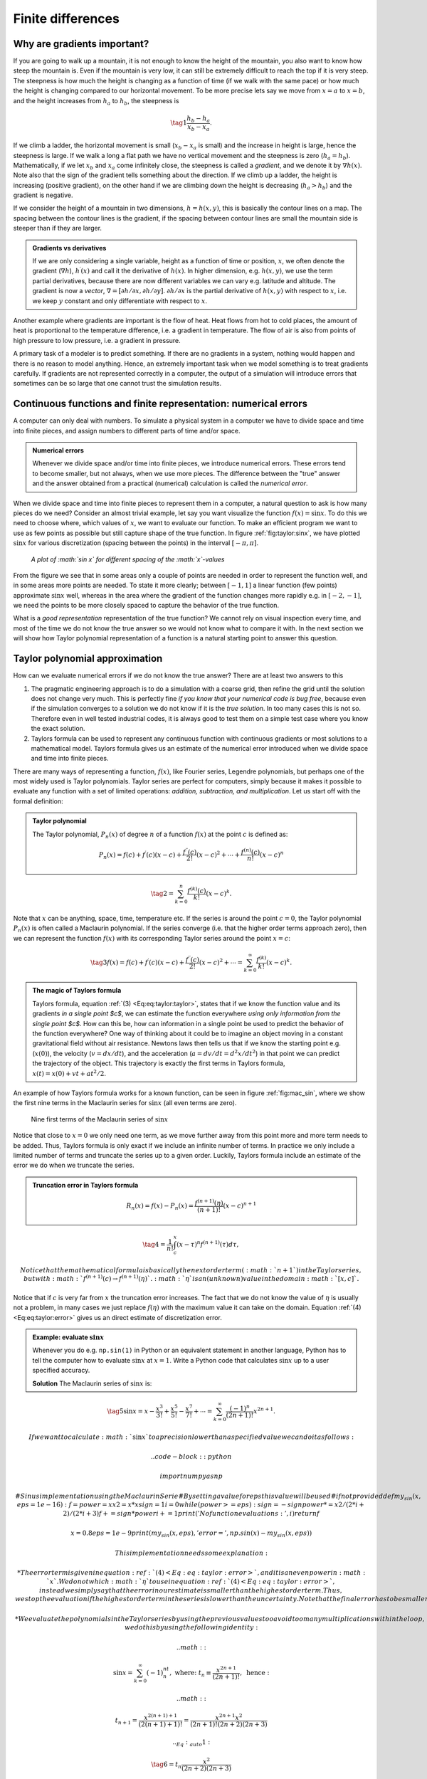 

.. |nbsp| unicode:: 0xA0
   :trim:

.. !split

.. _ch:taylor:

Finite differences
%%%%%%%%%%%%%%%%%%

Why are gradients important?
============================
If you are going to walk up a mountain, it is not enough to know the height of the mountain, you also want to know how steep the mountain is. Even if the mountain is very low, it can still be extremely difficult to reach the top if it is very steep. The steepness is how much the height is changing as a function of time (if we walk with the same pace) or how much the height is changing compared to our horizontal movement. To be more precise lets say we move from :math:`x=a` to :math:`x=b`, and the height increases from :math:`h_a` to :math:`h_b`, the steepness is

.. _Eq:eq:tay:gradb:

.. math::

    \tag{1}
    \frac{h_b-h_a}{x_b-x_a}.
        
        

If we climb a ladder, the horizontal movement is small (:math:`x_b-x_a` is small) and the increase in height is large, hence the steepness is large. If we walk a long a flat path we have no vertical movement and the steepness is zero (:math:`h_a=h_b`). Mathematically, if we let :math:`x_b` and :math:`x_a` come infinitely close, the steepness is called a *gradient*, and we denote it by :math:`\nabla h(x)`. Note also that the sign of the gradient tells something about the direction. If we climb up a ladder, the height is increasing (positive gradient), on the other hand if we are climbing down the height is decreasing (:math:`h_a>h_b`) and the gradient is negative. 

If we consider the height of a mountain in two dimensions, :math:`h=h(x,y)`, this is basically the contour lines on a map. The spacing between the contour lines is the gradient, if the spacing between contour lines are small the mountain side is steeper than if they are larger.  


.. admonition:: Gradients vs derivatives

   If we are only considering a single variable, height as a function of time or position, :math:`x`, we often denote the gradient (:math:`\nabla h`), :math:`h^\prime(x)` and call it the derivative of :math:`h(x)`. In higher dimension, e.g. :math:`h(x,y)`, we use the term partial derivatives, because there are now different variables we can vary e.g. latitude and altitude. The gradient is now a *vector*, :math:`\nabla=[\partial h/\partial x, \partial h/\partial y]`. :math:`\partial h/\partial x` is the partial derivative of :math:`h(x,y)` with respect to :math:`x`, i.e. we keep :math:`y` constant and only differentiate with respect to :math:`x`.




Another example where gradients are important is the flow of heat. Heat flows from hot to cold places, the amount of heat is proportional to the temperature difference, i.e. a gradient in temperature. The flow of air is also from points of high pressure to low pressure, i.e. a gradient in pressure. 

A primary task of a modeler is to predict something. If there are no gradients in a system, nothing would happen and there is no reason to model anything. Hence, an extremely important task when we model something is to treat gradients carefully. If gradients are not represented correctly in a computer, the output of a simulation will introduce errors that sometimes can be so large that one cannot trust the simulation results.

Continuous functions and finite representation: numerical errors
================================================================
A computer can only deal with numbers. To simulate a physical system in a computer we have to divide space and time into finite pieces, and assign numbers to different parts of time and/or space. 


.. admonition:: Numerical errors

   
   .. index:: numerical error
   
   Whenever we divide space and/or time into finite pieces, we introduce numerical errors. These errors tend to become smaller, but not always, when we use more pieces. The difference between the "true" answer and the answer obtained from a practical (numerical) calculation is called the *numerical error*.




When we divide space and time into finite pieces to represent them in a computer, a natural question to ask is how many pieces do we need? Consider an almost trivial example, let say you want visualize the function :math:`f(x)=\sin x`. To do this we need to choose where, which values of :math:`x`, we want to evaluate our function. To make an efficient program we want to use as few points as possible but still capture shape of the true function.  
In figure :ref:`fig:taylor:sinx`, we have plotted :math:`\sin x` for various discretization (spacing between the points) in the interval :math:`[-\pi,\pi]`.

.. _fig:taylor:sinx:

.. figure:: fig-taylor/func_plot.png
   :width: 600

   *A plot of :math:`\sin x` for different spacing of the :math:`x`-values*

From the figure we see that in some areas only a couple of points are needed in order to
represent the function well, and in some areas more points are needed. To state it more clearly; between :math:`[-1,1]` a linear function (few points) approximate :math:`\sin x` well, 
whereas in the area where the gradient of the function changes more rapidly e.g. in :math:`[-2,-1]`, we need the points to be more closely spaced to capture the behavior of the true function.

What is a *good representation* representation of the true function? We cannot rely on visual inspection every time, and most of the time we do not know the true answer so we would not know what to compare it with. In the next section we will show how Taylor polynomial representation of a function is a natural starting point to answer this question.

Taylor polynomial approximation
===============================
How can we evaluate numerical errors if we do not know the true answer? There are at least two answers to this

1. The pragmatic engineering approach is to do a simulation with a coarse grid, then refine the grid until the solution does not change very much. This is perfectly fine *if you know that your numerical code is bug free*, because even if the simulation converges to a solution we do not know if it is the *true solution*. In too many cases this is not so. Therefore even in well tested industrial codes, it is always good to test them on a simple test case where you know the exact solution.

2. Taylors formula can be used to represent any continuous function with continuous gradients or most solutions to a mathematical model. Taylors formula gives us an estimate of the numerical error introduced when we divide space and time into finite pieces.

There are many ways of representing a function, :math:`f(x)`, like Fourier series, Legendre polynomials, but perhaps one of the most widely used is Taylor polynomials.   
Taylor series are perfect for computers, simply because it makes it possible to evaluate any function with a set of limited operations: *addition, subtraction, and multiplication*. Let us start off with the formal definition: 

.. admonition:: Taylor polynomial

   
   .. index:: Taylor polynomial
   
   The Taylor polynomial, :math:`P_n(x)` of degree :math:`n` of a function :math:`f(x)` at the point :math:`c` is defined as:
   
   .. math::
           
            P_n(x) = f(c)+f^\prime(c)(x-c)+\frac{f^{\prime\prime}(c)}{2!}(x-c)^2+\cdots+\frac{f^{(n)}(c)}{n!}(x-c)^n\nonumber
           
   
   .. _Eq:eq:taylor:taylori:

.. math::

    \tag{2}
    =\sum_{k=0}^n\frac{f^{(k)}(c)}{k!}(x-c)^k.\



Note that :math:`x` can be anything, space, time, temperature etc. If the series is around the point :math:`c=0`, the Taylor polynomial :math:`P_n(x)` is often called a Maclaurin polynomial. If the series converge (i.e. that the higher order terms approach zero), then we can represent the function :math:`f(x)` with its corresponding Taylor series around the point :math:`x=c`:

.. _Eq:eq:taylor:taylor:

.. math::

    \tag{3}
    f(x) = f(c)+f^\prime(c)(x-c)+\frac{f^{\prime\prime}(c)}{2!}(x-c)^2+\cdots
        =\sum_{k=0}^\infty\frac{f^{(k)}}{k!}(x-c)^k.\
        


.. admonition:: The magic of Taylors formula

   Taylors formula, equation :ref:`(3) <Eq:eq:taylor:taylor>`, states that if we know the function value and its gradients *in a single point $c$*, we can estimate the function everywhere *using only  information from the single point $c$*. How can this be, how can information in a single point be used to predict the behavior of the function everywhere? One way of thinking about it could be to imagine an object moving in a constant gravitational field without air resistance. Newtons laws then tells us that  if we know the starting point e.g. (:math:`x(0)`), the velocity (:math:`v=dx/dt`), and the acceleration (:math:`a=dv/dt=d^2x/dt^2`) in that point we can predict the trajectory of the object. This trajectory is exactly the first terms in Taylors formula, :math:`x(t)=x(0) + vt+at^2/2`.



An example of how Taylors formula works for a known function, can be seen in figure :ref:`fig:mac_sin`, where we show the first nine terms in the Maclaurin series for :math:`\sin x` (all even terms are zero). 

.. _fig:mac_sin:

.. figure:: fig-taylor/mac_sin.png
   :width: 600

   Nine first terms of the Maclaurin series of :math:`\sin x`

Notice that close to :math:`x=0` we only need one term, as we move further away from this point more and more term needs to be added. Thus, Taylors formula is only exact if we include an infinite number of terms. In practice we only include a limited number of terms and truncate the series up to a given order. Luckily, Taylors formula include an estimate of the error we do when we truncate the series. 

.. index:: truncation error


.. admonition:: Truncation error in Taylors formula

   
   .. index::
      single: Taylor polynomial, error term
   
   .. math::
           
           R_n(x)=f(x)-P_n(x)=\frac{f^{(n+1)}(\eta)}{(n+1)!}(x-c)^{n+1}\nonumber
           
   
   .. _Eq:eq:taylor:error:

.. math::

    \tag{4}
    =\frac{1}{n!}\int_c^x(x-\tau)^{n}f^{(n+1)}(\tau)d\tau,\
           
   
   Notice that the mathematical formula is basically the next order term (:math:`n+1`) in the Taylor series, but with :math:`f^{(n+1)}(c)\to f^{(n+1)}(\eta)`. :math:`\eta` is an (unknown) value in the domain :math:`[x,c]`.



Notice that if :math:`c` is very far from :math:`x` the truncation error increases. The fact that we do not know the value of :math:`\eta` is usually not a problem, in many cases we just replace :math:`f(\eta)` with the maximum value it can take on the domain. Equation :ref:`(4) <Eq:eq:taylor:error>` gives us an direct estimate of discretization error. 

.. admonition:: Example: evaluate :math:`\sin x`

   Whenever you do e.g. ``np.sin(1)`` in Python or an equivalent statement in another language, Python has to tell the computer how to evaluate :math:`\sin x` at :math:`x=1`. Write a Python code that calculates :math:`\sin x` up to a user specified accuracy.
   
   **Solution**
   The Maclaurin series of :math:`\sin x` is:
   
   .. index:: Maclaurin series
   
   .. _Eq:sin:

.. math::

    \tag{5}
    \sin x = x-\frac{x^3}{3!}+\frac{x^5}{5!}-\frac{x^7}{7!}+\cdots=\sum_{k=0}^{\infty}\frac{(-1)^n}{(2n+1)!}x^{2n+1}.
           
           
   
   If we want to calculate :math:`\sin x` to a precision lower than a specified value we can do it as follows:
   
   .. code-block:: python
   
       import numpy as np
       
       # Sinus implementation using the Maclaurin Serie
       # By setting a value for eps this value will be used
       # if not provided
       def my_sin(x,eps=1e-16):
           f = power = x
           x2 = x*x
           sign = 1
           i=0
           while(power>=eps):
               sign = - sign
               power *= x2/(2*i+2)/(2*i+3)
               f += sign*power
               i += 1
           print('No function evaluations: ', i)
           return f
       
       x=0.8
       eps = 1e-9
       print(my_sin(x,eps), 'error = ', np.sin(x)-my_sin(x,eps))
   
   This implementation needs some explanation:
   
   * The error term is given in equation :ref:`(4) <Eq:eq:taylor:error>`, and it is an even power in :math:`x`. We do not which :math:`\eta` to use in equation :ref:`(4) <Eq:eq:taylor:error>`, instead we simply say that the error in our estimate is smaller than the highest order term. Thus, we stop the evaluation if the highest order term in the series is lower than the uncertainty. Note that the final error has to be smaller as the higher order terms in any convergent series is smaller than the previous.  Our estimate should then always be better than the specified accuracy.
   
   * We evaluate the polynomials in the Taylor series by using the previous values too avoid too many multiplications within the loop, we do this by using the following identity:
   
   .. math::
             
             \sin x=\sum_{k=0}^{\infty} (-1)^nt_n, \text{ where: } t_n\equiv\frac{x^{2n+1}}{(2n+1)!}, \text{ hence :}\nonumber
           
   
   .. math::
             
             t_{n+1}=\frac{x^{2(n+1)+1}}{(2(n+1)+1)!}=\frac{x^{2n+1}x^2}{(2n+1)! (2n+2)(2n+3)}\nonumber
           
   
   .. _Eq:_auto1:

.. math::

    \tag{6}
    =t_n\frac{x^2}{(2n+2)(2n+3)}




Calculating Numerical Derivatives of Functions
==============================================

As stated earlier many models are described by differential equations. Differential equations contains derivatives, and we need to tell the computer how to calculate those. By using a simple transformation, :math:`x\to x+h` and :math:`c\to x` (hence :math:`x-c\to h`), Taylors formula in equation :ref:`(3) <Eq:eq:taylor:taylor>` can be written

.. _Eq:eq:taylor:t:

.. math::

    \tag{7}
    f(x+h)=f(x)+f^\prime(x)h+\frac{1}{2}f^{\prime\prime}(x)h^2+\cdots.
        
        

This is useful because this equation contains the derivative of :math:`f(x)` on the right hand side. To be even more explicit let us truncate the series to a certain power. Remember that you can always do this but we need to replace :math:`x` with :math:`\eta` in the last term we choose to keep

.. _Eq:eq:taylor:t3:

.. math::

    \tag{8}
    f(x+h)=f(x)+f^\prime(x)h+\frac{1}{2}f^{\prime\prime}(\eta)h^2
        
        

where :math:`\eta\in[x,x+h]`. Solving this equation with respect to :math:`f^\prime(x)` gives us

.. _Eq:eq:taylor:fd:

.. math::

    \tag{9}
    f^\prime(x)=\frac{f(x+h)-f(x)}{h}-\frac{1}{2}f^{\prime\prime}(\eta)h.
        
        

Note that if :math:`h\to0`, this expression is equal to the definition of the derivative. The beauty of equation :ref:`(9) <Eq:eq:taylor:fd>` is that it contains an expression for the error we make *when :math:`h` is not zero*. Equation :ref:`(9) <Eq:eq:taylor:fd>` is usually called the *forward difference* 
.. index:: forward difference

. As you might guess, we can also choose to use the *backward difference* 
.. index:: backward difference
 by simply replacing :math:`h\to-h`. Is equation :ref:`(9) <Eq:eq:taylor:fd>` the only formula for the derivative? The answer is no, and we are going to derive the formula for the *central difference* 
.. index:: central difference

, by writing Taylors formula for :math:`x+h` and :math:`x-h` up to the third order

.. _Eq:eq:taylor:c1:

.. math::

    \tag{10}
    f(x+h)=f(x)+f^\prime(x)h+\frac{1}{2}f^{\prime\prime}(x)h^2+\frac{1}{3!}f^{(3)}(\eta_1)h^3,   
        
        

.. _Eq:eq:taylor:c2:

.. math::

    \tag{11}
    f(x-h)=f(x)-f^\prime(x)h+\frac{1}{2}f^{\prime\prime}(x)h^2-\frac{1}{3!}f^{(3)}(\eta_2)h^3.
        
        

where :math:`\eta_1\in[x,x+h]`, and :math:`\eta_2\in[x-h,x]`. Subtracting  equation :ref:`(10) <Eq:eq:taylor:c1>` and :ref:`(11) <Eq:eq:taylor:c2>`, we get the following expression for the central difference 
.. index:: central difference

.. _Eq:eq:taylor:cd:

.. math::

    \tag{12}
    f^\prime(x)=\frac{f(x+h)-f(x-h)}{2h} -\frac{h^2}{6}f^{(3)}(\eta),
        

where :math:`\eta\in[x-h,x+h]`. Note that the error term in this equation is *one order higher* than in equation :ref:`(9) <Eq:eq:taylor:fd>`, meaning that it is expected to be more accurate. In figure :ref:`fig:taylor:fd` there is a graphical interpretation of the finite difference approximations to the derivative. 

.. _fig:taylor:fd:

.. figure:: fig-taylor/fd.png
   :width: 400

   *A graphical interpretation of the forward and central difference formula*

.. _sec:taylor:hhd:

Higher order derivative
~~~~~~~~~~~~~~~~~~~~~~~

We are also now in the position to derive a formula for the second order derivative. Instead of subtracting equation :ref:`(10) <Eq:eq:taylor:c1>` and :ref:`(11) <Eq:eq:taylor:c2>`, we can add them. Then the first order derivative disappear and we are left with an expression for the second derivative

.. _Eq:eq:taylor:2der:

.. math::

    \tag{13}
    f^{\prime\prime}(x) = \frac{f(x+h)+f(x-h)-2f(x)}{h^2}- \frac{h^2}{12}f^{(4)}(\eta)
        ,
        

We can also calculate higher order derivatives by expanding about :math:`x\pm h` and :math:`x\pm 2h`, adding one more term it follows from equation :ref:`(12) <Eq:eq:taylor:cd>`

.. _Eq:_auto2:

.. math::

    \tag{14}
    f(x+h)-f(x-h)=2hf^\prime(x)+\frac{2}{3!}h^3f^{(3)}(x)+\frac{2}{5!}h^5f^{(5)}(\eta),{\nonumber}
        
        

.. math::
          
        f(x+2h)-f(x-2h)=2(2h)f^\prime(x)+\frac{2}{3!}(2h)^3f^{(3)}(x)+\frac{2}{5!}h^5f^{(5)}(\eta).
        label{}
        

It is now possible to find an expression for the third derivative

.. _Eq:eq:taylor:3der:

.. math::

    \tag{15}
    f^{(3)}(x) = \frac{f(x-h)-f(x+h)-\frac{1}{2}f(x-2h)+\frac{1}{2}f(x+2h)}{h^3}+ \frac{h^2}{4}f^{(5)}(\eta)
        ,
        

or a higher order first derivative

.. _Eq:eq:taylor:5der:

.. math::

    \tag{16}
    f^{\prime}(x) = \frac{2f(x+h)-2f(x-h)-\frac{1}{4}f(x+2h)+\frac{1}{4}f(x-2h)}{3h}+ \frac{h^4}{30}f^{(5)}(\eta)
        .
        


.. admonition:: Example: calculate the numerical derivative and second derivative of :math:`\sin x`

   Choose a specific point, e.g. :math:`x=1`, and calculate the numerical error for various values of the step size :math:`h`.
   **Solution:**
   The derivative of :math:`\sin x` is :math:`\cos x`, we can calculate the numerical derivatives using Python
   
   .. code-block:: python
   
       def f(x):
           return np.sin(x)
       def fd(f,x,h):
           """ f'(x) forward difference """
           return (f(x+h)-f(x))/h
       
       def fc(f,x,h):
           """ f'(x) central difference """
           return 0.5*(f(x+h)-f(x-h))/h
       
       def fdd(f,x,h):
           """ f''(x) second order derivative """
           return (f(x+h)+f(x-h)-2*f(x))/(h*h)
       
       def fd3(f,x,h):
           """ f'''(x) third order derivative """
           return (2*f(x-h)-2*f(x+h)-f(x-2*h)+f(x+2*h))/(2*h*h*h)
       
       def fd_4(f,x,h):
           """ f'(x) fourth order """
           return (8*f(x+h)-8*f(x-h)-f(x+2*h)+f(x-2*h))/(12*h)
       x=1
       h=np.logspace(-15,0.1,10)
       plt.plot(h,np.abs(np.cos(x)-fd(f,x,h)), '-o',label='forward difference')
       plt.plot(h,np.abs(np.cos(x)-fc(f,x,h)),'-x', label='central difference')
       plt.plot(h,np.abs(np.cos(x)-fd_4(f,x,h)),'-*',label='derivative - fourth order')
       plt.plot(h,np.abs(-np.sin(x)-fdd(f,x,h)),'-*',label='second derivative')
       h=np.logspace(-7,0.1,10)
       plt.plot(h,np.abs(-np.cos(x)-fd3(f,x,h)),'-*',label='third derivative')
       
       plt.grid()
       plt.legend()
       plt.xscale('log')
       plt.yscale('log')
       plt.xlabel('Step size $h$')
       plt.ylabel('Numerical error')
   
   In figure :ref:`fig:taylor:df2` you can see the figure produced by the code above.




.. _fig:taylor:df2:

.. figure:: fig-taylor/df2_mod.png
   :width: 400

   *Numerical error of derivatives of :math:`\sin x` for various step sizes*

There are several important lessons from figure :ref:`fig:taylor:df2`
1. When the step size is high and decreasing (from right to left in the figure), we clearly see that the numerical error *decreases*.

2. The numerical error scales as expected from right to left. The forward difference formula scales as :math:`h`, i.e. decreasing the step size by 10 reduces the numerical error by 10. The central difference and second order derivative formula scales as :math:`h^2`, reducing the step size by 10 reduces the numerical error by 100

3. At a certain point the numerical error start to *increase*. For the forward difference formula this happens at :math:` |nbsp| 10^{-8}`.

The numerical error has a minimum, *it does not continue to decrease when :math:`h` decreases*. The explanation for this behavior is two competing effects: *truncation errors* and *roundoff errors*. The truncation errors have already been discussed in great detail, in the next section we will explain roundoff errors.

Roundoff Errors
---------------

.. index:: roundoff erros

In a computer a floating point number,$x$, is represented as:

.. _Eq:eq:taylor:sci2:

.. math::

    \tag{17}
    x=\pm q2^m.
        
        

This is very similar to our usual scientific notation where we represents large (or small numbers) as :math:`\pm q E m=\pm q 10^{m}`. The processor in a computer handles a chunk of bits at one time, this chunk of bit is usually termed *word*. The number of bits (or byte which almost always means a group of eight bits) in a word is handled as a unit by a processor.   
Most modern computers uses 64-bits (8 bytes) processors. We are not going too much into all the details, the most important message is that the units handled by the processor are *finite*. Thus we cannot, in general, store numbers in a computer with infinite accuracy.

.. admonition:: Machine Precision

   
   .. index:: machine precision
   
   Machine precision, :math:`\epsilon_M` is the smallest number we can add to one and get something different than one, i.e. :math:`1+\epsilon_M>1`. For a 64-bits computer this value is :math:`\epsilon_M=2^{-52}\simeq2.2210^{-16}`.



In the next section we explain exactly why the machine precision has this value, but if you just accept this for a moment we can demonstrate why the machine precision is important and why you need to care about it. First just to convince you that the machine precision has the value of :math:`2^{-52}` in your computer you can do the following in Python

.. code-block:: python

    print(1+2**-52) # prints a value larger than 1
    print(1+2**-53) # prints 1.0

Next, consider the simple calculation

.. code-block:: python

    a=0.1+0.2
    b=0.3
    print(a==b) # gives False

Why is ``a==b`` false, the calculation involves only numbers with one decimal? The reason is that the computer uses the binary system, and in the binary system there is no way of representing 0.2 and 0.3 with a finite number of bits, as an example 0.2 in the binary system is

.. _Eq:eq:taylor:02:

.. math::

    \tag{18}
    0.2_{10}=0.0011001100\ldots_2 (=2^{-3}+2^{-4}+2^{-7}+2^{-8}+2^{-11}+\cdots)
        
        

Note that we use the subscript :math:`_{10}` and :math:`_2` to represent the decimal and binary system respectively.
Thus in the computer 0.2 will be represented as :math:`0.1999\ldots` and when we add 0.1 we will get a number really close to 0.3 but not equal to 0.3. Some floats have an exact binary representation e.g. :math:`0.125_{10}=2^{-8}_{10}=0.00000001_2`. Thus the following code will produce the expected result

.. code-block:: python

    a=0.125+0.25
    b=0.375
    print(a==b) # gives True


.. admonition:: Comparing two floats

   Whenever you want to compare if two floats, :math:`a` and :math:`b`, are equal in a computer program, you should never do :math:`a==b` because of roundoff errors. Rather you should choose a variant of :math:`|a-b|<\epsilon`, where you check if the numbers are *close enough*. In practice you also might want to normalize the values and do :math:`|1-b/a|<\epsilon`.



The roundoff errors can also play a very big role in calculations, it is particularly apparent when subtracting two numbers of similar magnitude as illustrated in the following code

.. code-block:: python

    h=2**-53
    a=1+h
    b=1-h
    print((a-b)/h) # analytical result is 2

The calculation above is very similar to the calculation done when evaluating derivatives, and if you run the code you will see that Python does not give the expected value of 2.

.. admonition:: Choosing the right step size

   A step size that is too low will give higher numerical error because roundoff errors dominate the numerical error.



At the end we will mention a simple trick that you can use sometimes to avoid roundoff errors [Ref03]_. In practice we can never get rid of roundoff errors in the calculation :math:`f(x+h)`, but since we can choose the step size :math:`h` we can choose to choose values such that :math:`x` and :math:`x+h` differ by an exact binary number

.. code-block:: python

    x=1
    h=0.0002 
    temp = x+h
    h=temp-x
    print(h) # improved value of h with exact binary representation

In the next sections we will show why :math:`\epsilon_M=2^{-52}`, and why a finite word size leads necessary has to imply a maximum and minimum number.  
Binary numbers
~~~~~~~~~~~~~~

Binary numbers are used in computers because processors are made of billions of transistors, the end states of a transistor is off or on, representing a 0 or 1 in the binary system. Assume, for simplicity, that we have a processor that uses a word size of 4 bits (instead of 64 bits). How many *unsigned* (positive) integers can we represent in this processor? Lets write down all the possible combinations, of ones and zeros and also do the translation from base 2 numerical system to base 10 numerical system:

.. _Eq:eq:taylor:bin4:

.. math::

    \tag{19}
    \begin{matrix}
        0&0&0&0=0\cdot 2^3+0\cdot 2^2+0\cdot 2^1+0\cdot 2^0=0\\ 
        0&0&0&1=0\cdot 2^3+0\cdot 2^2+0\cdot 2^1+1\cdot 2^0=1\\ 
        0&0&1&0=0\cdot 2^3+0\cdot 2^2+1\cdot 2^1+0\cdot 2^0=2\\ 
        0&0&1&1=0\cdot 2^3+0\cdot 2^2+1\cdot 2^1+1\cdot 2^0=3\\ 
        0&1&0&0=0\cdot 2^3+1\cdot 2^2+0\cdot 2^1+0\cdot 2^0=4\\ 
        0&1&0&1=0\cdot 2^3+1\cdot 2^2+0\cdot 2^1+1\cdot 2^0=5\\ 
        0&1&1&0=0\cdot 2^3+1\cdot 2^2+1\cdot 2^1+0\cdot 2^0=6\\ 
        0&1&1&1=0\cdot 2^3+1\cdot 2^2+1\cdot 2^1+1\cdot 2^0=7\\ 
        1&0&0&0=1\cdot 2^3+0\cdot 2^2+0\cdot 2^1+0\cdot 2^0=8\\ 
        1&0&0&1=1\cdot 2^3+0\cdot 2^2+0\cdot 2^1+1\cdot 2^0=9\\ 
        1&0&1&0=1\cdot 2^3+0\cdot 2^2+1\cdot 2^1+0\cdot 2^0=10\\ 
        1&0&1&1=1\cdot 2^3+0\cdot 2^2+1\cdot 2^1+1\cdot 2^0=11\\ 
        1&1&0&0=1\cdot 2^3+1\cdot 2^2+0\cdot 2^1+0\cdot 2^0=12\\ 
        1&1&0&1=1\cdot 2^3+1\cdot 2^2+0\cdot 2^1+1\cdot 2^0=13\\ 
        1&1&1&0=1\cdot 2^3+1\cdot 2^2+1\cdot 2^1+0\cdot 2^0=14\\ 
        1&1&1&1=1\cdot 2^3+1\cdot 2^2+1\cdot 2^1+1\cdot 2^0=15
        \end{matrix}
        .
        
        

Hence, with a 4 bits word size, we can represent :math:`2^4=16` integers. The largest number is :math:`2^4-1=15`, and the smallest is zero. What about negative numbers? If we still keep to a 4 bits word size, there are still :math:`2^4=16` numbers, but we distribute them differently. The common way to do it is to reserve the first bit to be a *sign* bit, a "0" is positive and "1" is negative, i.e. :math:`(-1)^0 = 1`, and :math:`(-1)^1=-1`. Replacing the first bit with a sign bit in equation :ref:`(19) <Eq:eq:taylor:bin4>`, we get the following sequence of numbers 0,1,2,3,4,5,6,7,-0,-1,-2,-3,-4,-5,-6,-7. The "-0", might seem strange but is used in the computer to extend the real number line :math:`1/0=\infty`, whereas :math:`1/-0=-\infty`. In general when there are :math:`m` bits, we have a total of :math:`2^m` numbers. If we include negative numbers, we can choose to have :math:`2^{m-1}-1`, negative, and :math:`2^{m-1}-1` positive numbers, negative zero and positive zero, i.e. :math:`2^{m-1}-1+2^{m-1}-1+1+1=2^m`.

What about real numbers? As stated earlier we use the scientific notation as in equation :ref:`(17) <Eq:eq:taylor:sci2>`, but still the scientific notation might have a real number in front, e.g. :math:`1.25\cdot 10^{-3}`. To represent the number :math:`1.25` in binary format we use a decimal separator, just as with base 10. In this case 1.25 is 1.01 in binary format

.. _Eq:eq:taylor:b2fr:

.. math::

    \tag{20}
    1.01=1\cdot 2^0 + 0\cdot 2^{-1}+1\cdot 2^{-2}=1 + 0 + 0.25=1.25.
        
        

The scientific notation is commonly referred to as *floating point representation*. The term "floating point" is used because the decimal point is not in the same place, in contrast to fixed point where the decimal point is always in the same place. To store the number 1e-8=0.00000001 in floating point format, we only need to store 1 and -8 (and possibly the sign), whereas in fixed point format we need to store all 9 numbers.  In equation :ref:`(19) <Eq:eq:taylor:bin4>` we need to spend one bit to store the sign, leaving (in the case of 4 bits word size) three bits to be distributed among the *mantissa*, :math:`q`, and the exponent, :math:`m`. It is not given how many bits should be used for the mantissa and the exponent. Thus there are choices to be made, and all modern processors uses the same standard, the `IEEE Standard 754-1985 <https://standards.ieee.org/standard/754-1985.html>`__. 

Floating point numbers and the IEEE 754-1985 standard
~~~~~~~~~~~~~~~~~~~~~~~~~~~~~~~~~~~~~~~~~~~~~~~~~~~~~

.. index:: IEEE 754-1985 standard

A 64 bits word size is commonly referred to as *double precision*, whereas a 32 bits word size is termed *single precision*. In the following we will consider a 64 bits word size. We would like to know: what is the roundoff error, what is the largest number that can be represented in the computer, and what is the smallest number? Almost all floating point numbers are represented in *normalized* form. In normalized form the mantissa is written as :math:`M=1.F`, and it is only :math:`F` that is stored,   :math:`F` is termed the *fraction*. We will return to the special case of some of the unnormalized numbers later. In the IEEE standard one bit is reserved for the sign, 52 for the fraction (:math:`F`) and 11 for the exponent (:math:`m`), see figure :ref:`fig:taylor:64bit` for an illustration.

.. _fig:taylor:64bit:

.. figure:: fig-taylor/64bit.png
   :width: 400

   *Representation of a 64 bits floating point number according to the IEEE 754-1985 standard. For a 32 bits floating point number, 8, is reserved for the exponent and 23 for the fraction*

The exponent must be positive to represent numbers with absolute value larger than one, and negative to represent numbers with absolute value less than one.  To make this more explicit the simple formula in equation :ref:`(17) <Eq:eq:taylor:sci2>` is rewritten:

.. _Eq:eq:taylor:ieee:

.. math::

    \tag{21}
    \pm q 2^{E-e}.
        
        

The number :math:`e` is called the *bias* and has a fixed value, for 64 bits it is :math:`2^{11-1}-1=1023` (32-bits: :math:`e=2^{8-1}-1=127`). The number :math:`E` is represented by 11 bits and can thus take on values from 0 to :math:`2^11-1=2047`. If we have an exponent of e.g. -3, the computer adds 1023 to that number and store the number 1020. Two numbers are special numbers and reserved to represent infinity and zero, :math:`E=0` and :math:`E=2047`. Thus *the largest and smallest possible numerical value of the exponent is: 2046-1023=1023, and 1-1023=-1022, respectively*. The fraction of a normalized floating point number takes on values from :math:`1.000\ldots 00` to :math:`1.111\ldots 11`. Thus the lowest normalized number is

.. _Eq:_auto3:

.. math::

    \tag{22}
    1.000 + \text{ (49 more zeros)}\cdot 2^{-1022}=2^0\cdot2^{-1022}{\nonumber}
        
        

.. math::
          
        =2.2250738585072014\cdot 10^{-308}.
        label{}
        

It is possible to represent smaller numbers than :math:`2.22\cdot10^{-308}`, by allowing *unnormalized* values. If the exponent is -1022, then the mantissa can take on values from :math:`1.000\ldots 00` to :math:`0.000\ldots 01`, but then accuracy is lost. So the smallest possible number is :math:`2^{-52}\cdot{2^-1022}\simeq4.94\cdot10^{-324}`. 
The highest normalized number is

.. _Eq:_auto4:

.. math::

    \tag{23}
    1.111 + \text{ (49 more ones)}\cdot2^{1023}=(2^0+2^{-1}+2^{-2}+\cdots+2^{-52})\cdot2^{1023}{\nonumber}
        
        

.. math::
         =(2-2^{-52})\cdot2^{1023}
        =1.7976931348623157\cdot 10^{308}.
        label{}
        

If you enter ``print(1.8*10**(308))`` in Python, the answer will be ``Inf``. If you enter ``print(2*10**(308))``, Python will (normally) give an answer. This is because 
the number :math:`1.8\cdot10^{308}` is floating point number, whereas :math:`2\cdot 10^{308}` is an *integer*, and Python does something clever when it comes to representing integers. 
Python has a third numeric type called long int, which can use the available memory to represent an integer.

What about the machine precision? The machine precision, :math:`\epsilon_M`, is the *smallest possible number that can be added to one, and get a number larger than one*, i.e. :math:`1+\epsilon_M>1`.  The smallest possible value of the mantissa is :math:`0.000\ldots 01=2^{-52}`, thus the lowest number must be of the form :math:`2^{-52}\cdot 2^{m}`. If the exponent , :math:`m`, is lower than 0 then when we add this number to 1, we will only get 1. Thus the machine precision is :math:`\epsilon_M=2^{-52}=2.22\cdot10^{-16}` (for 32 bits :math:`2^{-23}=1.19\cdot10^{-7}`). In practical terms this means that e.g. the value of :math:`\pi` is :math:`3.14159265358979323846264338\ldots`, but in Python it can only be represented by 16 digits: :math:`3.141592653589793`.

Roundoff error and truncation error in numerical derivatives
~~~~~~~~~~~~~~~~~~~~~~~~~~~~~~~~~~~~~~~~~~~~~~~~~~~~~~~~~~~~


.. admonition:: Roundoff Errors

   
   .. index:: roundoff errors
   
   All numerical floating point operations introduces roundoff errors at each step in the calculation due to finite word size, these errors accumulate in long simulations and introduce random errors in the final results. After :math:`N` operations the error is at least :math:`\sqrt{N}\epsilon_M` (the square root is a random walk estimate, and we assume that the errors are randomly distributed). The roundoff errors can be much, much higher when numbers of equal magnitude are subtracted. You might be so unlucky that after one operation the answer is completely dominated by roundoff errors.




The roundoff error when we represent a floating point number :math:`x` in the 
machine will be of the order :math:`x/10^{16}` (*not* :math:`10^{-16}`). In general, when we evaluate a function the error will be of the order 
:math:`\epsilon|f(x)|`, where :math:`\epsilon\sim10^{-16}`. Thus equation :ref:`(9) <Eq:eq:taylor:fd>` is modified in the following way when we take into account the roundoff errors:

.. _Eq:eq:taylor:derr2:

.. math::

    \tag{24}
    f^\prime(x)=\frac{f(x+h)-f(x)}{h}\pm\frac{2\epsilon|f(x)|}{h}-\frac{h}{2}f^{\prime\prime}(\eta),\
        

we do not know the sign of the roundoff error, so the total error :math:`R_2` is:

.. _Eq:eq:taylor:derr3:

.. math::

    \tag{25}
    R_2=\frac{2\epsilon|f(x)|}{h}+\frac{h}{2}|f^{\prime\prime}(\eta)|.\
        

We have put absolute values around the function and its derivative to get the maximal error, it might be the case that the roundoff error cancel part of the 
truncation error. However, the roundoff error is random in nature and will change from machine to machine, and each time we run the program. 
Note that the roundoff error increases when :math:`h` decreases, and the approximation error decreases when :math:`h` decreases. This is exactly what we saw in figure :ref:`fig:taylor:df2`. We can find the 
best step size, by differentiating :math:`R_2` and put it equal to zero:

.. math::
        
        \frac{dR_2}{dh}=-\frac{2\epsilon|f(x)|}{h^2}+\frac{1}{2}f^{\prime\prime}(\eta)=0\nonumber
        

.. _Eq:eq:taylor:derr4:

.. math::

    \tag{26}
    h=2\sqrt{\epsilon\left|\frac{f(x)}{f^{\prime\prime}(\eta)}\right|}\simeq 2\cdot10^{-8},\
        

In the last equation we have assumed that :math:`f(x)` and its derivative is :math:` |nbsp| 1`. This step size corresponds to an error of order :math:`R_2\sim10^{-8}`. 
Inspecting figure :ref:`fig:taylor:df2` we see that the minimum is located at :math:`h\sim10^{-8}`.      

We can perform a similar error analysis as we did before, and then we find for equation :ref:`(12) <Eq:eq:taylor:cd>` and :ref:`(13) <Eq:eq:taylor:2der>` that the total
numerical error is:

.. _Eq:eq:taylor:derr3b:

.. math::

    \tag{27}
    R_3=\frac{\epsilon|f(x)|}{h}+\frac{h^2}{6}f^{(3)}(\eta),\
        

.. _Eq:eq:taylor:derr4b:

.. math::

    \tag{28}
    R_4=\frac{4\epsilon|f(x)|}{h^2}+\frac{h^2}{12}f^{(4)}(\eta),\
        

respectively. Differentiating these two equations with respect to :math:`h`, and set the equations equal to zero, we find an optimal step size of
:math:`h\sim10^{-5}` for equation :ref:`(27) <Eq:eq:taylor:derr3b>`, which gives an error of :math:`R_2\sim 10^{-16}/10^{-5}+(10^{-5})^2/6\simeq10^{-10}`, and :math:`h\sim10^{-4}` for equation
:ref:`(28) <Eq:eq:taylor:derr4b>`, which gives an error of :math:`R_4\sim 4\cdot10^{-16}/(10^{-4})^2+(10^{-4})^2/12\simeq10^{-8}`. Note that we get the surprising result for the first order 
derivative in equation :ref:`(12) <Eq:eq:taylor:cd>`, that a higher step size gives a more accurate result. 

